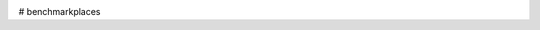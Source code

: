 .. image:: https://badge.waffle.io/usebenchmark/benchmark-places.png?label=ready&title=Ready 
 :target: https://waffle.io/usebenchmark/benchmark-places
 :alt: 'Stories in Ready'
# benchmarkplaces
